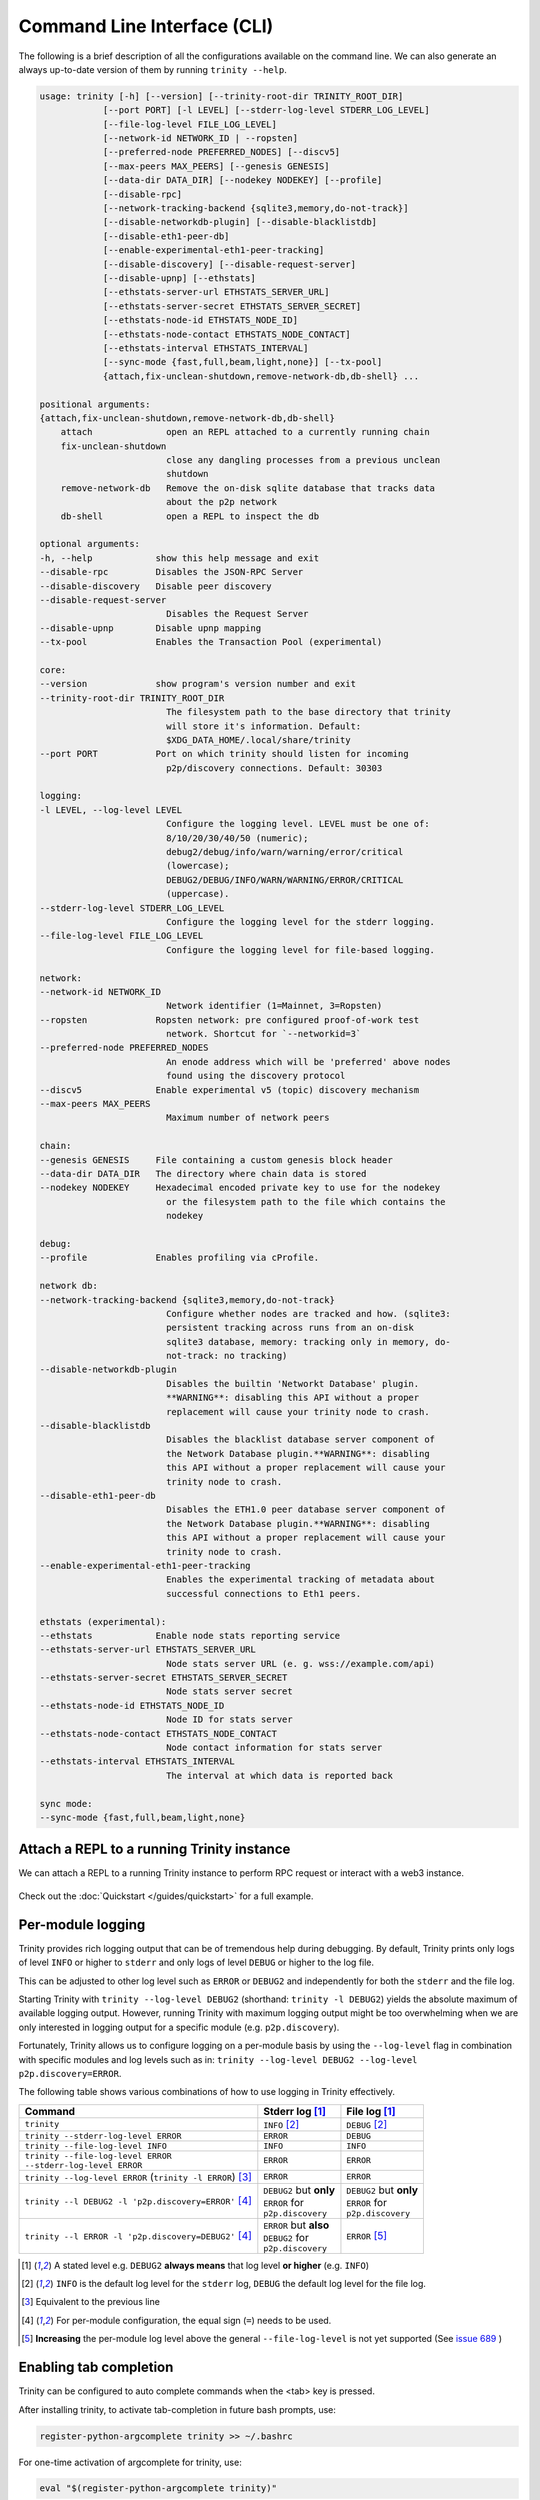 Command Line Interface (CLI)
============================

The following is a brief description of all the configurations available on the command line.
We can also generate an always up-to-date version of them by running ``trinity --help``.

.. code-block:: shell

    usage: trinity [-h] [--version] [--trinity-root-dir TRINITY_ROOT_DIR]
                [--port PORT] [-l LEVEL] [--stderr-log-level STDERR_LOG_LEVEL]
                [--file-log-level FILE_LOG_LEVEL]
                [--network-id NETWORK_ID | --ropsten]
                [--preferred-node PREFERRED_NODES] [--discv5]
                [--max-peers MAX_PEERS] [--genesis GENESIS]
                [--data-dir DATA_DIR] [--nodekey NODEKEY] [--profile]
                [--disable-rpc]
                [--network-tracking-backend {sqlite3,memory,do-not-track}]
                [--disable-networkdb-plugin] [--disable-blacklistdb]
                [--disable-eth1-peer-db]
                [--enable-experimental-eth1-peer-tracking]
                [--disable-discovery] [--disable-request-server]
                [--disable-upnp] [--ethstats]
                [--ethstats-server-url ETHSTATS_SERVER_URL]
                [--ethstats-server-secret ETHSTATS_SERVER_SECRET]
                [--ethstats-node-id ETHSTATS_NODE_ID]
                [--ethstats-node-contact ETHSTATS_NODE_CONTACT]
                [--ethstats-interval ETHSTATS_INTERVAL]
                [--sync-mode {fast,full,beam,light,none}] [--tx-pool]
                {attach,fix-unclean-shutdown,remove-network-db,db-shell} ...

    positional arguments:
    {attach,fix-unclean-shutdown,remove-network-db,db-shell}
        attach              open an REPL attached to a currently running chain
        fix-unclean-shutdown
                            close any dangling processes from a previous unclean
                            shutdown
        remove-network-db   Remove the on-disk sqlite database that tracks data
                            about the p2p network
        db-shell            open a REPL to inspect the db

    optional arguments:
    -h, --help            show this help message and exit
    --disable-rpc         Disables the JSON-RPC Server
    --disable-discovery   Disable peer discovery
    --disable-request-server
                            Disables the Request Server
    --disable-upnp        Disable upnp mapping
    --tx-pool             Enables the Transaction Pool (experimental)

    core:
    --version             show program's version number and exit
    --trinity-root-dir TRINITY_ROOT_DIR
                            The filesystem path to the base directory that trinity
                            will store it's information. Default:
                            $XDG_DATA_HOME/.local/share/trinity
    --port PORT           Port on which trinity should listen for incoming
                            p2p/discovery connections. Default: 30303

    logging:
    -l LEVEL, --log-level LEVEL
                            Configure the logging level. LEVEL must be one of:
                            8/10/20/30/40/50 (numeric);
                            debug2/debug/info/warn/warning/error/critical
                            (lowercase);
                            DEBUG2/DEBUG/INFO/WARN/WARNING/ERROR/CRITICAL
                            (uppercase).
    --stderr-log-level STDERR_LOG_LEVEL
                            Configure the logging level for the stderr logging.
    --file-log-level FILE_LOG_LEVEL
                            Configure the logging level for file-based logging.

    network:
    --network-id NETWORK_ID
                            Network identifier (1=Mainnet, 3=Ropsten)
    --ropsten             Ropsten network: pre configured proof-of-work test
                            network. Shortcut for `--networkid=3`
    --preferred-node PREFERRED_NODES
                            An enode address which will be 'preferred' above nodes
                            found using the discovery protocol
    --discv5              Enable experimental v5 (topic) discovery mechanism
    --max-peers MAX_PEERS
                            Maximum number of network peers

    chain:
    --genesis GENESIS     File containing a custom genesis block header
    --data-dir DATA_DIR   The directory where chain data is stored
    --nodekey NODEKEY     Hexadecimal encoded private key to use for the nodekey
                            or the filesystem path to the file which contains the
                            nodekey

    debug:
    --profile             Enables profiling via cProfile.

    network db:
    --network-tracking-backend {sqlite3,memory,do-not-track}
                            Configure whether nodes are tracked and how. (sqlite3:
                            persistent tracking across runs from an on-disk
                            sqlite3 database, memory: tracking only in memory, do-
                            not-track: no tracking)
    --disable-networkdb-plugin
                            Disables the builtin 'Networkt Database' plugin.
                            **WARNING**: disabling this API without a proper
                            replacement will cause your trinity node to crash.
    --disable-blacklistdb
                            Disables the blacklist database server component of
                            the Network Database plugin.**WARNING**: disabling
                            this API without a proper replacement will cause your
                            trinity node to crash.
    --disable-eth1-peer-db
                            Disables the ETH1.0 peer database server component of
                            the Network Database plugin.**WARNING**: disabling
                            this API without a proper replacement will cause your
                            trinity node to crash.
    --enable-experimental-eth1-peer-tracking
                            Enables the experimental tracking of metadata about
                            successful connections to Eth1 peers.

    ethstats (experimental):
    --ethstats            Enable node stats reporting service
    --ethstats-server-url ETHSTATS_SERVER_URL
                            Node stats server URL (e. g. wss://example.com/api)
    --ethstats-server-secret ETHSTATS_SERVER_SECRET
                            Node stats server secret
    --ethstats-node-id ETHSTATS_NODE_ID
                            Node ID for stats server
    --ethstats-node-contact ETHSTATS_NODE_CONTACT
                            Node contact information for stats server
    --ethstats-interval ETHSTATS_INTERVAL
                            The interval at which data is reported back

    sync mode:
    --sync-mode {fast,full,beam,light,none}


Attach a REPL to a running Trinity instance
~~~~~~~~~~~~~~~~~~~~~~~~~~~~~~~~~~~~~~~~~~~

We can attach a REPL to a running Trinity instance to perform RPC request or
interact with a web3 instance.

 .. code-block:: shell
     usage: trinity attach [-h] [ipc_path]
     positional arguments:
        ipc_path    Specify an IPC path
     optional arguments:
        -h, --help  show this help message and exit

Check out the :doc:`Quickstart </guides/quickstart>` for a full example.


Per-module logging
~~~~~~~~~~~~~~~~~~

Trinity provides rich logging output that can be of tremendous help during debugging. By default,
Trinity prints only logs of level ``INFO`` or higher to ``stderr`` and only logs of level ``DEBUG``
or higher to the log file.

This can be adjusted to other log level such as ``ERROR`` or ``DEBUG2`` and independently for both
the ``stderr`` and the file log.

Starting Trinity with ``trinity --log-level DEBUG2`` (shorthand: ``trinity -l DEBUG2``) yields the
absolute maximum of available logging output. However, running Trinity with maximum logging output
might be too overwhelming when we are only interested in logging output for a specific
module (e.g. ``p2p.discovery``).

Fortunately, Trinity allows us to configure logging on a per-module basis by using the
``--log-level`` flag in combination with specific modules and log levels such as in:
``trinity --log-level DEBUG2 --log-level p2p.discovery=ERROR``.

The following table shows various combinations of how to use logging in Trinity effectively.


+---------------------------------------------------------------------+--------------------------------+------------------------------+
| Command                                                             | Stderr log [1]_                | File log [1]_                |
+=====================================================================+================================+==============================+
| ``trinity``                                                         | ``INFO`` [2]_                  | ``DEBUG`` [2]_               |
+---------------------------------------------------------------------+--------------------------------+------------------------------+
| ``trinity --stderr-log-level ERROR``                                | ``ERROR``                      | ``DEBUG``                    |
+---------------------------------------------------------------------+--------------------------------+------------------------------+
| ``trinity --file-log-level INFO``                                   | ``INFO``                       | ``INFO``                     |
+---------------------------------------------------------------------+--------------------------------+------------------------------+
| | ``trinity --file-log-level ERROR``                                | ``ERROR``                      | ``ERROR``                    |
| | ``--stderr-log-level ERROR``                                      |                                |                              |
+---------------------------------------------------------------------+--------------------------------+------------------------------+
| ``trinity --log-level ERROR`` (``trinity -l ERROR``) [3]_           | ``ERROR``                      | ``ERROR``                    |
+---------------------------------------------------------------------+--------------------------------+------------------------------+
| ``trinity --l DEBUG2 -l 'p2p.discovery=ERROR'`` [4]_                | | ``DEBUG2`` but **only**      | | ``DEBUG2`` but **only**    |
|                                                                     | | ``ERROR`` for                | | ``ERROR`` for              |
|                                                                     | | ``p2p.discovery``            | | ``p2p.discovery``          |
+---------------------------------------------------------------------+--------------------------------+------------------------------+
| ``trinity --l ERROR -l 'p2p.discovery=DEBUG2'`` [4]_                | | ``ERROR`` but **also**       | ``ERROR`` [5]_               |
|                                                                     | | ``DEBUG2`` for               |                              |
|                                                                     | | ``p2p.discovery``            |                              |
+---------------------------------------------------------------------+--------------------------------+------------------------------+

.. [1] A stated level e.g. ``DEBUG2`` **always means** that log level **or higher** (e.g. ``INFO``)

.. [2] ``INFO`` is the default log level for the ``stderr`` log, ``DEBUG`` the default log level for the file log.

.. [3] Equivalent to the previous line

.. [4] For per-module configuration, the equal sign (``=``) needs to be used.

.. [5] **Increasing** the per-module log level above the general ``--file-log-level`` is not yet supported
       (See `issue 689 <https://github.com/ethereum/trinity/issues/689>`_ )


Enabling tab completion
~~~~~~~~~~~~~~~~~~~~~~~

Trinity can be configured to auto complete commands when the <tab> key is pressed.

After installing trinity, to activate tab-completion in future bash prompts, use:

.. code:: sh

    register-python-argcomplete trinity >> ~/.bashrc


For one-time activation of argcomplete for trinity, use:

.. code:: sh

    eval "$(register-python-argcomplete trinity)"

